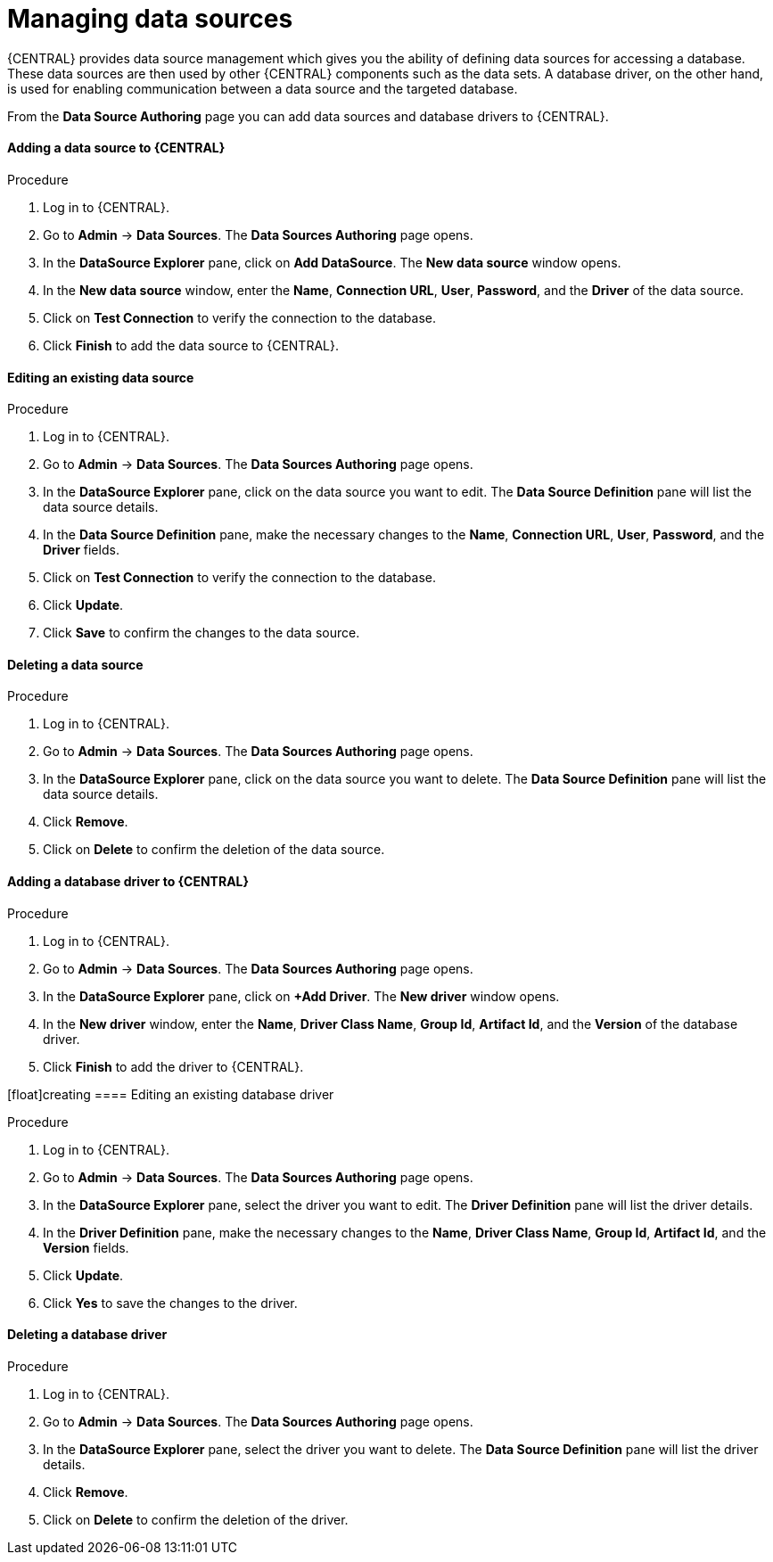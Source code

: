 [id='managing-business-central-data-sources-con']
= Managing data sources

{CENTRAL} provides data source management which gives you the ability of defining data sources for accessing a database. These data sources are then used by other {CENTRAL} components such as the data sets. A database driver, on the other hand, is used for enabling communication between a data source and the targeted database.

From the *Data Source Authoring* page you can add data sources and database drivers to {CENTRAL}.

[float]
==== Adding a data source to {CENTRAL}

.Procedure
. Log in to {CENTRAL}.
. Go to *Admin* -> *Data Sources*. The *Data Sources Authoring* page opens.
. In the *DataSource Explorer* pane, click on *Add DataSource*. The *New data source* window opens.
. In the *New data source* window, enter the *Name*, *Connection URL*, *User*, *Password*, and the *Driver* of the data source.
. Click on *Test Connection* to verify the connection to the database.
. Click *Finish* to add the data source to {CENTRAL}.

[float]
==== Editing an existing data source

.Procedure
. Log in to {CENTRAL}.
. Go to *Admin* -> *Data Sources*. The *Data Sources Authoring* page opens.
. In the *DataSource Explorer* pane, click on the data source you want to edit. The *Data Source Definition* pane will list the data source details.
. In the *Data Source Definition* pane, make the necessary changes to the *Name*, *Connection URL*, *User*, *Password*, and the *Driver* fields.
. Click on *Test Connection* to verify the connection to the database.
. Click *Update*.
. Click *Save* to confirm the changes to the data source.

[float]
==== Deleting a data source

.Procedure
. Log in to {CENTRAL}.
. Go to *Admin* -> *Data Sources*. The *Data Sources Authoring* page opens.
. In the *DataSource Explorer* pane, click on the data source you want to delete. The *Data Source Definition* pane will list the data source details.
. Click *Remove*.
. Click on *Delete* to confirm the deletion of the data source.

[float]
==== Adding a database driver to {CENTRAL}

.Procedure
. Log in to {CENTRAL}.
. Go to *Admin* -> *Data Sources*. The *Data Sources Authoring* page opens.
. In the *DataSource Explorer* pane, click on *+Add Driver*. The *New driver* window opens.
. In the *New driver* window, enter the *Name*, *Driver Class Name*, *Group Id*, *Artifact Id*, and the *Version* of the database driver.
. Click *Finish* to add the driver to {CENTRAL}.

[float]creating
==== Editing an existing database driver

.Procedure
. Log in to {CENTRAL}.
. Go to *Admin* -> *Data Sources*. The *Data Sources Authoring* page opens.
. In the *DataSource Explorer* pane, select the driver you want to edit. The *Driver Definition* pane will list the driver details.
. In the *Driver Definition* pane, make the necessary changes to the *Name*, *Driver Class Name*, *Group Id*, *Artifact Id*, and the *Version* fields.
. Click *Update*.
. Click *Yes* to save the changes to the driver.

[float]
==== Deleting a database driver

.Procedure
. Log in to {CENTRAL}.
. Go to *Admin* -> *Data Sources*. The *Data Sources Authoring* page opens.
. In the *DataSource Explorer* pane, select the driver you want to delete. The *Data Source Definition* pane will list the driver details.
. Click *Remove*.
. Click on *Delete* to confirm the deletion of the driver.
